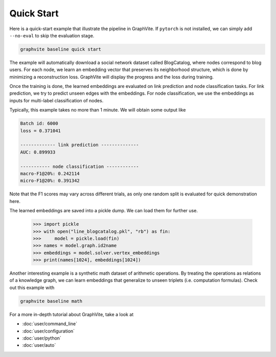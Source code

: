 Quick Start
===========

Here is a quick-start example that illustrate the pipeline in GraphVite. If ``pytorch``
is not installed, we can simply add ``--no-eval`` to skip the evaluation stage.

.. code-block:: bash

    graphvite baseline quick start

The example will automatically download a social network dataset called BlogCatalog,
where nodes correspond to blog users. For each node, we learn an embedding vector that
preserves its neighborhood structure, which is done by minimizing a reconstruction
loss. GraphVite will display the progress and the loss during training.

Once the training is done, the learned embeddings are evaluated on link prediction and
node classification tasks. For link prediction, we try to predict unseen edges with
the embeddings. For node classification, we use the embeddings as inputs for
multi-label classification of nodes.

Typically, this example takes no more than 1 minute. We will obtain some output like

.. code-block:: none

    Batch id: 6000
    loss = 0.371041

    ------------- link prediction --------------
    AUC: 0.899933
    
    ----------- node classification ------------
    macro-F1@20%: 0.242114
    micro-F1@20%: 0.391342

Note that the F1 scores may vary across different trials, as only one random split is
evaluated for quick demonstration here.

The learned embeddings are saved into a pickle dump. We can load them for further
use.

    >>> import pickle
    >>> with open("line_blogcatalog.pkl", "rb") as fin:
    >>>     model = pickle.load(fin)
    >>> names = model.graph.id2name
    >>> embeddings = model.solver.vertex_embeddings
    >>> print(names[1024], embeddings[1024])

Another interesting example is a synthetic math dataset of arithmetic operations. By
treating the operations as relations of a knowledge graph, we can learn embeddings
that generalize to unseen triplets (i.e. computation formulas). Check out this example
with

.. code-block:: bash

    graphvite baseline math

For a more in-depth tutorial about GraphVite, take a look at

- :doc:`user/command_line`
- :doc:`user/configuration`
- :doc:`user/python`
- :doc:`user/auto`